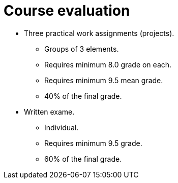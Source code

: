Course evaluation
=================

* Three practical work assignments (projects).
** Groups of 3 elements.
** Requires minimum 8.0 grade on each.
** Requires minimum 9.5 mean grade.
** 40% of the final grade.

* Written exame.
** Individual.
** Requires minimum 9.5 grade.
** 60% of the final grade.


